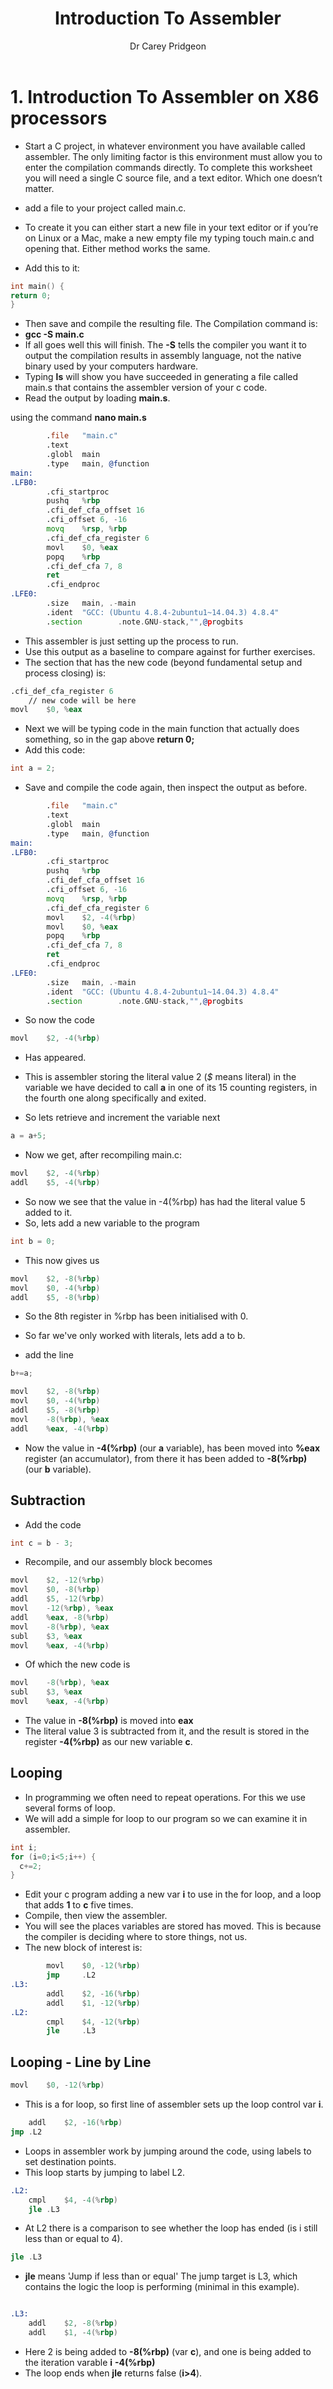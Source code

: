 #+TITLE:     Introduction To Assembler
#+AUTHOR:    Dr Carey Pridgeon
#+EMAIL:     c.pridgeon@chester.ac.uk
#+OPTIONS: toc:nil
#+LaTeX_CLASS_OPTIONS: [minimal, t]
#+OPTIONS: ^:nil
#+STARTUP: showeverything
* 1. 	Introduction To Assembler on X86 processors

- Start a C project, in whatever environment you have available called
  assembler. The only limiting factor is this environment must allow you to
  enter the compilation commands directly. To complete this worksheet you will
  need a single C source file, and a text editor. Which one doesn’t matter.

- add a file to your project called main.c. 
- To create it you can either start a new file in your text editor or if you’re
  on Linux or a Mac, make a new empty file my typing touch main.c and opening
  that. Either method works the same.
- Add this to it:
#+begin_src c
int main() {
return 0;
}
#+end_src
- Then save and compile the resulting file. The Compilation command is: 
- *gcc -S main.c*
- If all goes well this will finish.  The *-S* tells the compiler you want it to
  output the compilation results in assembly language, not the native binary
  used by your computers hardware.
- Typing *ls* will show you have succeeded in generating a file called main.s
  that contains the assembler version of your c code.
- Read the output by loading *main.s*.
using the command *nano main.s*
#+begin_src asm
        .file   "main.c"
        .text
        .globl  main
        .type   main, @function
main:
.LFB0:
        .cfi_startproc
        pushq   %rbp
        .cfi_def_cfa_offset 16
        .cfi_offset 6, -16
        movq    %rsp, %rbp
        .cfi_def_cfa_register 6
        movl    $0, %eax
        popq    %rbp
        .cfi_def_cfa 7, 8
        ret
        .cfi_endproc
.LFE0:
        .size   main, .-main
        .ident  "GCC: (Ubuntu 4.8.4-2ubuntu1~14.04.3) 4.8.4"
        .section        .note.GNU-stack,"",@progbits
#+end_src
- This assembler is just setting up the process to run. 
- Use this output as a baseline to compare against for further exercises.
- The section that has the new code (beyond fundamental setup and process
  closing) is:
#+begin_src asm
	.cfi_def_cfa_register 6
        // new code will be here
	movl	$0, %eax
#+end_src
- Next we will be typing code in the main function that actually does
  something, so in the gap above
  *return 0;*
- Add this code:

#+begin_src c
int a = 2;
#+end_src

- Save and compile the code again, then inspect the output as before.

#+begin_src asm
        .file   "main.c"
        .text
        .globl  main
        .type   main, @function
main:
.LFB0:
        .cfi_startproc
        pushq   %rbp
        .cfi_def_cfa_offset 16
        .cfi_offset 6, -16
        movq    %rsp, %rbp
        .cfi_def_cfa_register 6
        movl    $2, -4(%rbp)
        movl    $0, %eax
        popq    %rbp
        .cfi_def_cfa 7, 8
        ret
        .cfi_endproc
.LFE0:
        .size   main, .-main
        .ident  "GCC: (Ubuntu 4.8.4-2ubuntu1~14.04.3) 4.8.4"
        .section        .note.GNU-stack,"",@progbits
#+end_src

- So now the code 

#+begin_src asm
	movl	$2, -4(%rbp)
#+end_src
- Has appeared. 
- This is assembler storing the literal value 2 (/$/ means
  literal) in the variable we have decided to call *a* in one of its
  15 counting registers, in the fourth one along specifically and
  exited.

- So lets retrieve and increment the variable next
#+begin_src c
a = a+5;
#+end_src
- Now we get, after recompiling main.c: 
#+begin_src asm
	movl	$2, -4(%rbp)
	addl	$5, -4(%rbp)
#+end_src
- So now we see that the value in -4(%rbp) has had the literal value 5
  added to it.
- So, lets add a new variable to the program 

#+begin_src c
int b = 0;
#+end_src
- This now gives us 

#+begin_src asm
        movl    $2, -8(%rbp)
        movl    $0, -4(%rbp)
        addl    $5, -8(%rbp)
#+end_src
- So the 8th register in %rbp has been initialised with 0.

- So far we've only worked with literals, lets add a to b.
- add the line 
#+begin_src c
b+=a;
#+end_src

#+begin_src asm
        movl    $2, -8(%rbp)
        movl    $0, -4(%rbp)
        addl    $5, -8(%rbp)
        movl    -8(%rbp), %eax
        addl    %eax, -4(%rbp)
#+end_src
- Now the value in *-4(%rbp)* (our *a* variable), has been moved into
  *%eax* register (an accumulator), from there it has been added to *-8(%rbp)*
  (our *b* variable).
** Subtraction
- Add the code 
#+begin_src c
int c = b - 3;
#+end_src
- Recompile, and our assembly block becomes
#+begin_src asm
        movl    $2, -12(%rbp)
        movl    $0, -8(%rbp)
        addl    $5, -12(%rbp)
        movl    -12(%rbp), %eax
        addl    %eax, -8(%rbp)
        movl    -8(%rbp), %eax
        subl    $3, %eax
        movl    %eax, -4(%rbp)
#+end_src
- Of which the new code is
#+begin_src asm
        movl    -8(%rbp), %eax
        subl    $3, %eax
        movl    %eax, -4(%rbp)
#+end_src
- The value in *-8(%rbp)* is moved into *eax*
- The literal value 3 is subtracted from it, and the result is stored
  in the register *-4(%rbp)* as our new variable *c*.
** Looping
- In programming we often need to repeat operations. For this we use
  several forms of loop.
- We will add a simple for loop to our program so we can examine it
  in assembler.
#+begin_src c                                                         
  int i;                                                                                                    
  for (i=0;i<5;i++) {                                      
    c+=2;                                       
  }                                              
#+end_src

- Edit your c program adding a new var *i* to
  use in the for loop, and a loop that adds *1* to *c* five times.
- Compile, then view the assembler.
- You will see the places variables are stored has moved. This is
  because the compiler is deciding where to store things, not us.
- The new block of interest is:
#+begin_src asm
        movl    $0, -12(%rbp)
        jmp     .L2
.L3:
        addl    $2, -16(%rbp)
        addl    $1, -12(%rbp)
.L2:
        cmpl    $4, -12(%rbp)
        jle     .L3
#+end_src
** Looping - Line by Line
#+begin_src asm
        movl    $0, -12(%rbp)
#+end_src
- This is a for loop, so first line of assembler sets up the loop control var
  *i*.
#+begin_src asm
        addl    $2, -16(%rbp)
	jmp	.L2
#+end_src
- Loops in assembler work by jumping around the code, using labels to
  set destination points.
- This loop starts by jumping to label L2.
#+begin_src asm
.L2:
	cmpl	$4, -4(%rbp)
	jle	.L3
#+end_src
- At L2 there is a comparison to see whether the loop has ended (is
  i still less than or equal to 4).
#+begin_src asm
	jle	.L3
#+end_src
- *jle* means 'Jump if less than or equal' The jump target is L3,
  which contains the logic the loop is performing (minimal in this example).
#+begin_src asm

.L3:
	addl	$2, -8(%rbp)
	addl	$1, -4(%rbp)
#+end_src
- Here 2 is being added to *-8(%rbp)* (var *c*), and one is being
  added to the iteration varable *i* *-4(%rbp)*
- The loop ends when *jle* returns false (*i>4*).
